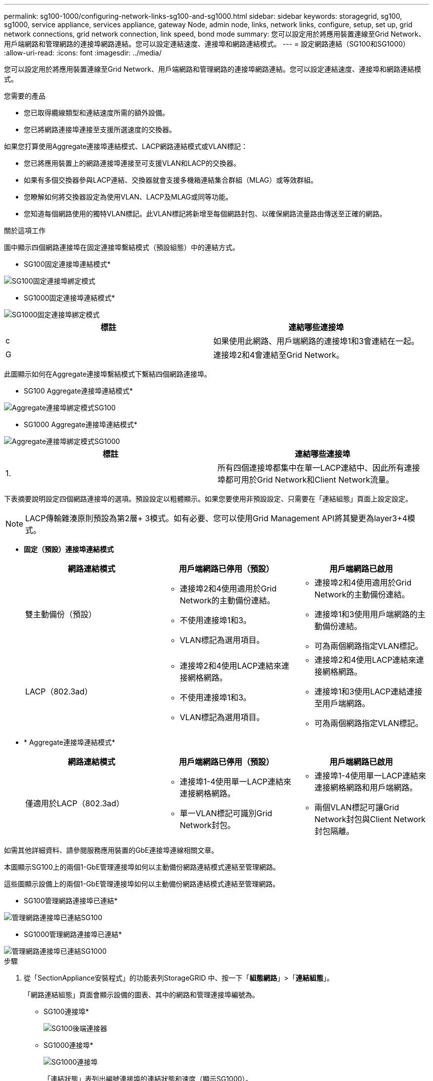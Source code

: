 ---
permalink: sg100-1000/configuring-network-links-sg100-and-sg1000.html 
sidebar: sidebar 
keywords: storagegrid, sg100, sg1000, service appliance, services appliance, gateway Node, admin node, links, network links, configure, setup, set up, grid network connections, grid network connection, link speed, bond mode 
summary: 您可以設定用於將應用裝置連線至Grid Network、用戶端網路和管理網路的連接埠網路連結。您可以設定連結速度、連接埠和網路連結模式。 
---
= 設定網路連結（SG100和SG1000）
:allow-uri-read: 
:icons: font
:imagesdir: ../media/


[role="lead"]
您可以設定用於將應用裝置連線至Grid Network、用戶端網路和管理網路的連接埠網路連結。您可以設定連結速度、連接埠和網路連結模式。

.您需要的產品
* 您已取得纜線類型和連結速度所需的額外設備。
* 您已將網路連接埠連接至支援所選速度的交換器。


如果您打算使用Aggregate連接埠連結模式、LACP網路連結模式或VLAN標記：

* 您已將應用裝置上的網路連接埠連接至可支援VLAN和LACP的交換器。
* 如果有多個交換器參與LACP連結、交換器就會支援多機箱連結集合群組（MLAG）或等效群組。
* 您瞭解如何將交換器設定為使用VLAN、LACP及MLAG或同等功能。
* 您知道每個網路使用的獨特VLAN標記。此VLAN標記將新增至每個網路封包、以確保網路流量路由傳送至正確的網路。


.關於這項工作
圖中顯示四個網路連接埠在固定連接埠繫結模式（預設組態）中的連結方式。

* SG100固定連接埠連結模式*

image::../media/sg100_fixed_port_draft.png[SG100固定連接埠綁定模式]

* SG1000固定連接埠連結模式*

image::../media/sg1000_fixed_port.png[SG1000固定連接埠綁定模式]

|===
| 標註 | 連結哪些連接埠 


 a| 
c
 a| 
如果使用此網路、用戶端網路的連接埠1和3會連結在一起。



 a| 
G
 a| 
連接埠2和4會連結至Grid Network。

|===
此圖顯示如何在Aggregate連接埠繫結模式下繫結四個網路連接埠。

* SG100 Aggregate連接埠連結模式*

image::../media/sg100_aggregate_ports.png[Aggregate連接埠綁定模式SG100]

* SG1000 Aggregate連接埠連結模式*

image::../media/sg1000_aggregate_ports.png[Aggregate連接埠綁定模式SG1000]

|===
| 標註 | 連結哪些連接埠 


 a| 
1.
 a| 
所有四個連接埠都集中在單一LACP連結中、因此所有連接埠都可用於Grid Network和Client Network流量。

|===
下表摘要說明設定四個網路連接埠的選項。預設設定以粗體顯示。如果您要使用非預設設定、只需要在「連結組態」頁面上設定設定。


NOTE: LACP傳輸雜湊原則預設為第2層+ 3模式。如有必要、您可以使用Grid Management API將其變更為layer3+4模式。

* *固定（預設）連接埠連結模式*
+
|===
| 網路連結模式 | 用戶端網路已停用（預設） | 用戶端網路已啟用 


 a| 
雙主動備份（預設）
 a| 
** 連接埠2和4使用適用於Grid Network的主動備份連結。
** 不使用連接埠1和3。
** VLAN標記為選用項目。

 a| 
** 連接埠2和4使用適用於Grid Network的主動備份連結。
** 連接埠1和3使用用戶端網路的主動備份連結。
** 可為兩個網路指定VLAN標記。




 a| 
LACP（802.3ad）
 a| 
** 連接埠2和4使用LACP連結來連接網格網路。
** 不使用連接埠1和3。
** VLAN標記為選用項目。

 a| 
** 連接埠2和4使用LACP連結來連接網格網路。
** 連接埠1和3使用LACP連結連接至用戶端網路。
** 可為兩個網路指定VLAN標記。


|===
* * Aggregate連接埠連結模式*
+
|===
| 網路連結模式 | 用戶端網路已停用（預設） | 用戶端網路已啟用 


 a| 
僅適用於LACP（802.3ad）
 a| 
** 連接埠1-4使用單一LACP連結來連接網格網路。
** 單一VLAN標記可識別Grid Network封包。

 a| 
** 連接埠1-4使用單一LACP連結來連接網格網路和用戶端網路。
** 兩個VLAN標記可讓Grid Network封包與Client Network封包隔離。


|===


如需其他詳細資料、請參閱服務應用裝置的GbE連接埠連線相關文章。

本圖顯示SG100上的兩個1-GbE管理連接埠如何以主動備份網路連結模式連結至管理網路。

這些圖顯示設備上的兩個1-GbE管理連接埠如何以主動備份網路連結模式連結至管理網路。

* SG100管理網路連接埠已連結*

image::../media/sg100_bonded_management_ports.png[管理網路連接埠已連結SG100]

* SG1000管理網路連接埠已連結*

image::../media/sg1000_bonded_management_ports.png[管理網路連接埠已連結SG1000]

.步驟
. 從「SectionAppliance安裝程式」的功能表列StorageGRID 中、按一下「*組態網路*」>「*連結組態*」。
+
「網路連結組態」頁面會顯示設備的圖表、其中的網路和管理連接埠編號為。

+
* SG100連接埠*

+
image::../media/sg100_configuring_network_ports.png[SG100後端連接器]

+
* SG1000連接埠*

+
image::../media/sg1000_configuring_network_ports.png[SG1000連接埠]

+
「連結狀態」表列出編號連接埠的連結狀態和速度（顯示SG1000）。

+
image::../media/sg1000_configuring_network_link_status.png[SG1000連結狀態]

+
第一次存取此頁面時：

+
** *連結速度*設為*自動*。
** *連接埠連結模式*設為*固定*。
** *網格網路的網路連結模式*設為*主動備份*。
** *管理網路*已啟用、網路連結模式設定為*獨立*。
** *用戶端網路*已停用。
+
image::../media/sg1000_network_link_configuration_fixed.png[網路連結組態已修正]



. 從「*連結速度*」下拉式清單中選取網路連接埠的連結速度。
+
您用於Grid Network和用戶端網路的網路交換器也必須支援並設定此速度。您必須使用適當的介面卡或收發器來設定連結速度。如果可能、請使用自動連結速度、因為此選項會與連結合作夥伴協調連結速度和轉送錯誤修正（FEC）模式。

. 啟用或停用StorageGRID 您計畫使用的支援網。
+
網格網路為必填項目。您無法停用此網路。

+
.. 如果設備未連線至管理網路、請取消選取管理網路的*啟用網路*核取方塊。
+
image::../media/admin_network_disabled.gif[顯示核取方塊的螢幕擷取畫面、用於啟用或停用管理網路]

.. 如果設備已連線至用戶端網路、請選取「用戶端網路」的「*啟用網路*」核取方塊。
+
此時會顯示資料NIC連接埠的用戶端網路設定。



. 請參閱表、並設定連接埠連結模式和網路連結模式。
+
此範例顯示：

+
** * Aggregate *和* lacp *已選取用於Grid和用戶端網路。您必須為每個網路指定唯一的VLAN標記。您可以選取0到4095之間的值。
** *已為管理網路選取Active備份*。
+
image::../media/sg1000_network_link_configuration_aggregate.png[網路連結組態Aggregate]



. 當您對所選項目感到滿意時、請按一下「*儲存*」。
+

NOTE: 如果您變更所連線的網路或連結、可能會失去連線。如果您在1分鐘內沒有重新連線、StorageGRID 請使用指派給應用裝置的其他IP位址之一、重新輸入該應用裝置的URL：+`* https://_services_appliance_IP_:8443*`



.相關資訊
xref:obtaining-additional-equipment-and-tools-sg100-and-sg1000.adoc[取得額外的設備與工具（SG100和SG1000）]
